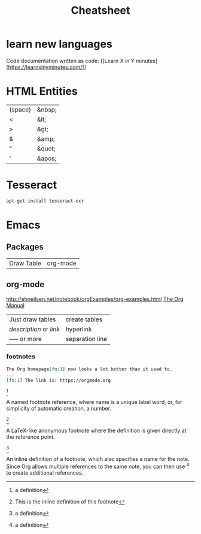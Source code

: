 #+TITLE:  Cheatsheet

* learn new languages

Code documentation written as code: [[Learn X in Y
minutes][https://learnxinyminutes.com/]]


* HTML Entities

| (space) | &nbsp; |
| <       | &lt;   |
| >       | &gt;   |
| &       | &amp;  |
| "       | &quot; |
| '       | &apos; |

* Tesseract

#+BEGIN_SRC sh
apt-get install tesseract-ocr
#+END_SRC

* Emacs

** Packages

| Draw Table | org-mode |

** org-mode

[[http://ehneilsen.net/notebook/orgExamples/org-examples.html]]
[[https://orgmode.org/org.html][The Org Manual]]

| Just draw tables                  | create tables |
| [[link][description]] or [[link]] | hyperlink     |
| ----- or more                     | separation line |

*** footnotes
#+BEGIN_SRC org
The Org homepage[fn:1] now looks a lot better than it used to.
...
[fn:1] The link is: https://orgmode.org
#+END_SRC


[fn:name]

    A named footnote reference, where name is a unique label word, or,
    for simplicity of automatic creation, a number.

[fn::This is the inline definition of this footnote]

    A LaTeX-like anonymous footnote where the definition is given
    directly at the reference point.

[fn:name:a definition]

    An inline definition of a footnote, which also specifies a name
    for the note. Since Org allows multiple references to the same
    note, you can then use [fn:name] to create additional references.
